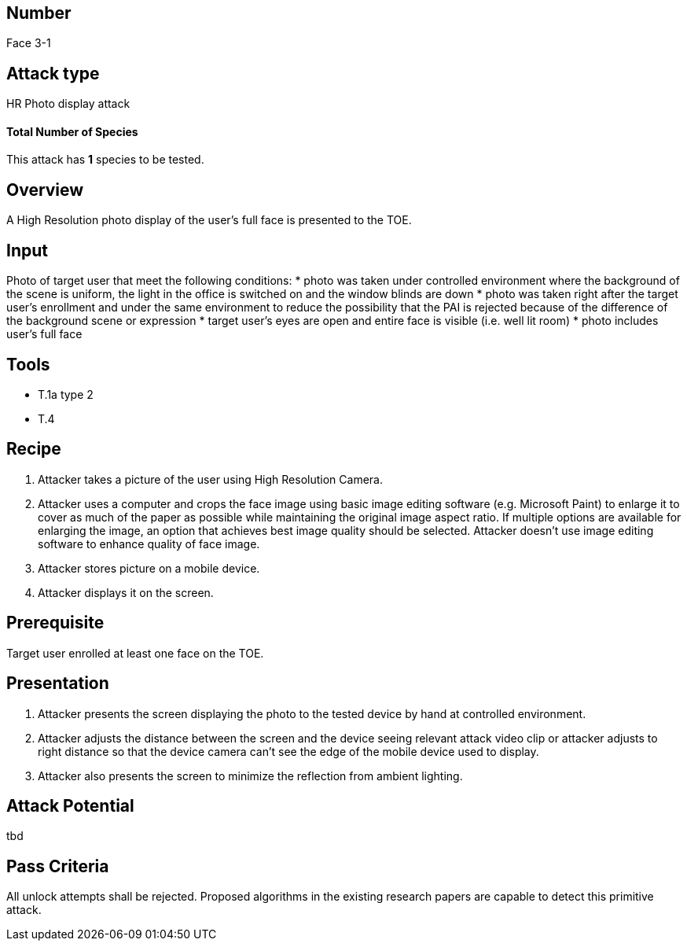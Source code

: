== Number
Face 3-1

== Attack type
HR Photo display attack

==== Total Number of Species
This attack has *1* species to be tested.

== Overview
A High Resolution photo display of the user’s full face is presented to the TOE.

== Input
Photo of target user that meet the following conditions:
* photo was taken under controlled environment where the background of the scene is uniform, the light in the office is switched on and the window blinds are down
* photo was taken right after the target user’s enrollment and under the same environment to reduce the possibility that the PAI is rejected because of the difference of the background scene or expression
* target user’s eyes are open and entire face is visible (i.e. well lit room)
* photo includes user’s full face

== Tools
* T.1a type 2
* T.4

== Recipe
. Attacker takes a picture of the user using High Resolution Camera.
. Attacker uses a computer and crops the face image using basic image editing software (e.g. Microsoft Paint) to enlarge it to cover as much of the paper as possible while maintaining the original image aspect ratio. If multiple options are available for enlarging the image, an option that achieves best image quality should be selected. Attacker doesn’t use image editing software to enhance quality of face image.
. Attacker stores picture on a mobile device.
. Attacker displays it on the screen.

== Prerequisite
Target user enrolled at least one face on the TOE.

== Presentation
. Attacker presents the screen displaying the photo to the tested device by hand at controlled environment.
. Attacker adjusts the distance between the screen and the device seeing relevant attack video clip or attacker adjusts to right distance so that the device camera can’t see the edge of the mobile device used to display.
. Attacker also presents the screen to minimize the reflection from ambient lighting.

== Attack Potential
tbd

== Pass Criteria
All unlock attempts shall be rejected. Proposed algorithms in the existing research papers are capable to detect this primitive attack.
